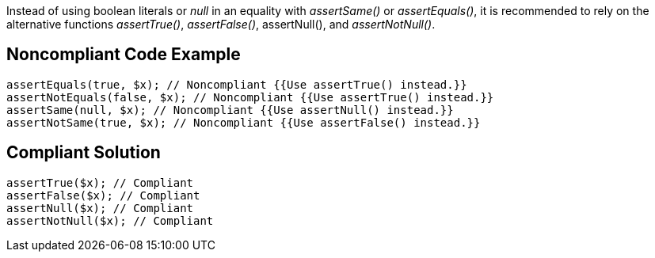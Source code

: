 Instead of using boolean literals or _null_ in an equality with _assertSame()_ or _assertEquals()_, it is recommended to rely on the alternative functions _assertTrue()_, _assertFalse()_, assertNull(), and _assertNotNull()_.

== Noncompliant Code Example

----
assertEquals(true, $x); // Noncompliant {{Use assertTrue() instead.}}
assertNotEquals(false, $x); // Noncompliant {{Use assertTrue() instead.}}
assertSame(null, $x); // Noncompliant {{Use assertNull() instead.}}
assertNotSame(true, $x); // Noncompliant {{Use assertFalse() instead.}}
----

== Compliant Solution

----
assertTrue($x); // Compliant
assertFalse($x); // Compliant
assertNull($x); // Compliant
assertNotNull($x); // Compliant
----
